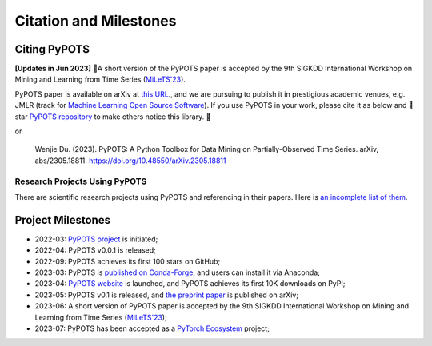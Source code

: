Citation and Milestones
=======================

Citing PyPOTS
^^^^^^^^^^^^^
**[Updates in Jun 2023]** 🎉A short version of the PyPOTS paper is accepted by the 9th SIGKDD International Workshop on
Mining and Learning from Time Series (`MiLeTS'23 <https://kdd-milets.github.io/milets2023/>`_).

PyPOTS paper is available on arXiv at `this URL <https://arxiv.org/abs/2305.18811>`_.,
and we are pursuing to publish it in prestigious academic venues, e.g. JMLR (track for
`Machine Learning Open Source Software <https://www.jmlr.org/mloss/>`_). If you use PyPOTS in your work,
please cite it as below and 🌟star `PyPOTS repository <https://github.com/WenjieDu/PyPOTS>`_ to make others notice this library. 🤗

.. code-block:: bibtex
   :linenos:

   @article{du2023PyPOTS,
   title={{PyPOTS: A Python Toolbox for Data Mining on Partially-Observed Time Series}},
   author={Wenjie Du},
   year={2023},
   eprint={2305.18811},
   archivePrefix={arXiv},
   primaryClass={cs.LG},
   url={https://arxiv.org/abs/2305.18811},
   doi={10.48550/arXiv.2305.18811},
   }

or

   Wenjie Du. (2023).
   PyPOTS: A Python Toolbox for Data Mining on Partially-Observed Time Series.
   arXiv, abs/2305.18811. https://doi.org/10.48550/arXiv.2305.18811


Research Projects Using PyPOTS
""""""""""""""""""""""""""""""
There are scientific research projects using PyPOTS and referencing in their papers.
Here is `an incomplete list of them <https://scholar.google.com/scholar?as_ylo=2022&q=%E2%80%9CPyPOTS%E2%80%9D&hl=en>`_.


Project Milestones
^^^^^^^^^^^^^^^^^^
- 2022-03: `PyPOTS project <https://github.com/WenjieDu/PyPOTS>`_ is initiated;
- 2022-04: PyPOTS v0.0.1 is released;
- 2022-09: PyPOTS achieves its first 100 stars on GitHub;
- 2023-03: PyPOTS is `published on Conda-Forge <https://anaconda.org/conda-forge/pypots>`_, and users can install it via Anaconda;
- 2023-04: `PyPOTS website <https://pypots.com>`_ is launched, and PyPOTS achieves its first 10K downloads on PyPI;
- 2023-05: PyPOTS v0.1 is released, and `the preprint paper <https://arxiv.org/abs/2305.18811>`_ is published on arXiv;
- 2023-06: A short version of PyPOTS paper is accepted by the 9th SIGKDD International
  Workshop on Mining and Learning from Time Series (`MiLeTS'23 <https://kdd-milets.github.io/milets2023/>`_);
- 2023-07: PyPOTS has been accepted as a `PyTorch Ecosystem <https://pytorch.org/ecosystem/>`_ project;